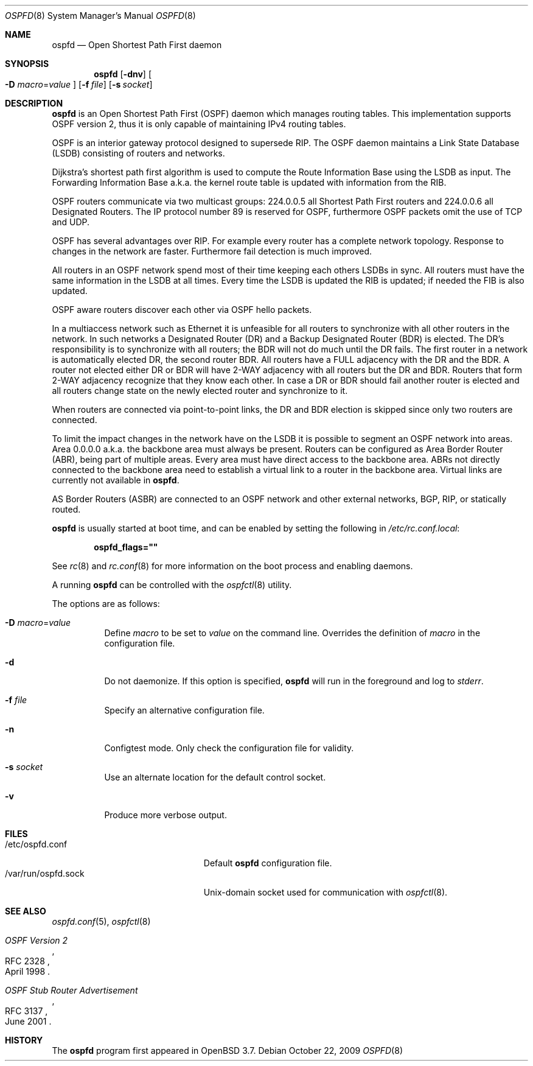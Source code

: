 .\"	$OpenBSD: src/usr.sbin/ospfd/ospfd.8,v 1.26 2010/02/23 21:30:40 schwarze Exp $
.\"
.\" Copyright (c) 2004, 2005, 2007 Esben Norby <norby@openbsd.org>
.\"
.\" Permission to use, copy, modify, and distribute this software for any
.\" purpose with or without fee is hereby granted, provided that the above
.\" copyright notice and this permission notice appear in all copies.
.\"
.\" THE SOFTWARE IS PROVIDED "AS IS" AND THE AUTHOR DISCLAIMS ALL WARRANTIES
.\" WITH REGARD TO THIS SOFTWARE INCLUDING ALL IMPLIED WARRANTIES OF
.\" MERCHANTABILITY AND FITNESS. IN NO EVENT SHALL THE AUTHOR BE LIABLE FOR
.\" ANY SPECIAL, DIRECT, INDIRECT, OR CONSEQUENTIAL DAMAGES OR ANY DAMAGES
.\" WHATSOEVER RESULTING FROM LOSS OF USE, DATA OR PROFITS, WHETHER IN AN
.\" ACTION OF CONTRACT, NEGLIGENCE OR OTHER TORTIOUS ACTION, ARISING OUT OF
.\" OR IN CONNECTION WITH THE USE OR PERFORMANCE OF THIS SOFTWARE.
.\"
.Dd $Mdocdate: October 22 2009 $
.Dt OSPFD 8
.Os
.Sh NAME
.Nm ospfd
.Nd "Open Shortest Path First daemon"
.Sh SYNOPSIS
.Nm
.Op Fl dnv
.Oo
.Fl D Ar macro Ns = Ns Ar value
.Oc
.Op Fl f Ar file
.Op Fl s Ar socket
.Sh DESCRIPTION
.Nm
is an Open Shortest Path First
.Pq OSPF
daemon which manages routing tables.
This implementation supports OSPF version 2, thus it is only capable of
maintaining IPv4 routing tables.
.Pp
OSPF is an interior gateway protocol designed to supersede RIP.
The OSPF daemon maintains a Link State Database
.Pq LSDB
consisting of routers and networks.
.Pp
Dijkstra's shortest path first algorithm is used to compute the Route
Information Base using the LSDB as input.
The Forwarding Information Base a.k.a. the kernel route table is updated
with information from the RIB.
.Pp
OSPF routers communicate via two multicast groups: 224.0.0.5 all Shortest
Path First routers and 224.0.0.6 all Designated Routers.
The IP protocol number 89 is reserved for OSPF, furthermore OSPF packets
omit the use of TCP and UDP.
.Pp
OSPF has several advantages over RIP.
For example every router has a complete network topology.
Response to changes in the network are faster.
Furthermore fail detection is much improved.
.Pp
All routers in an OSPF network spend most of their time keeping each others
LSDBs in sync.
All routers must have the same information in the LSDB at all times.
Every time the LSDB is updated the RIB is updated; if needed the FIB is
also updated.
.Pp
OSPF aware routers discover each other via OSPF hello packets.
.Pp
In a multiaccess network such as Ethernet it is unfeasible for all routers
to synchronize with all other routers in the network.
In such networks a Designated Router
.Pq DR
and a Backup Designated Router
.Pq BDR
is elected.
The DR's responsibility is to synchronize with all routers; the BDR will
not do much until the DR fails.
The first router in a network is automatically elected DR, the second
router BDR.
All routers have a FULL adjacency with the DR and the BDR.
A router not elected either DR or BDR will have 2-WAY adjacency with all
routers but the DR and BDR.
Routers that form 2-WAY adjacency recognize that they know each other.
In case a DR or BDR should fail another router is elected and all routers
change state on the newly elected router and synchronize to it.
.Pp
When routers are connected via point-to-point links, the DR and BDR
election is skipped since only two routers are connected.
.Pp
To limit the impact changes in the network have on the LSDB it is possible
to segment an OSPF network into areas.
Area 0.0.0.0 a.k.a. the backbone area must always be present.
Routers can be configured as Area Border Router
.Pq ABR ,
being part of multiple areas.
Every area must have direct access to the backbone area.
ABRs not directly connected to the backbone area need to establish a
virtual link to a router in the backbone area.
Virtual links are currently not available in
.Nm .
.Pp
AS Border Routers
.Pq ASBR
are connected to an OSPF network and other external networks, BGP, RIP,
or statically routed.
.Pp
.Nm
is usually started at boot time, and can be enabled by
setting the following in
.Pa /etc/rc.conf.local :
.Pp
.Dl ospfd_flags=\&"\&"
.Pp
See
.Xr rc 8
and
.Xr rc.conf 8
for more information on the boot process
and enabling daemons.
.Pp
A running
.Nm
can be controlled with the
.Xr ospfctl 8
utility.
.Pp
The options are as follows:
.Bl -tag -width Ds
.It Fl D Ar macro Ns = Ns Ar value
Define
.Ar macro
to be set to
.Ar value
on the command line.
Overrides the definition of
.Ar macro
in the configuration file.
.It Fl d
Do not daemonize.
If this option is specified,
.Nm
will run in the foreground and log to
.Em stderr .
.It Fl f Ar file
Specify an alternative configuration file.
.It Fl n
Configtest mode.
Only check the configuration file for validity.
.It Fl s Ar socket
Use an alternate location for the default control socket.
.It Fl v
Produce more verbose output.
.El
.Sh FILES
.Bl -tag -width "/var/run/ospfd.sockXX" -compact
.It /etc/ospfd.conf
Default
.Nm
configuration file.
.It /var/run/ospfd.sock
.Ux Ns -domain
socket used for communication with
.Xr ospfctl 8 .
.El
.Sh SEE ALSO
.Xr ospfd.conf 5 ,
.Xr ospfctl 8
.Rs
.%R RFC 2328
.%T "OSPF Version 2"
.%D April 1998
.Re
.Rs
.%R RFC 3137
.%T "OSPF Stub Router Advertisement"
.%D June 2001
.Re
.Sh HISTORY
The
.Nm
program first appeared in
.Ox 3.7 .
